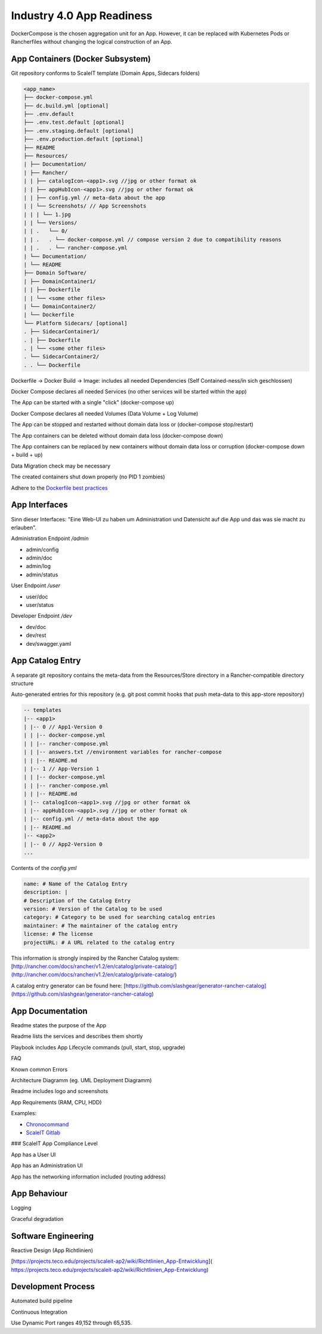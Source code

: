 .. _app readiness:

Industry 4.0 App Readiness
==========================

DockerCompose is the chosen aggregation unit for an App. However, it can be replaced with Kubernetes Pods or Rancherfiles without changing the logical construction of an App.

.. todo::
    Work in progress

App Containers (Docker Subsystem)
---------------------------------

|checkbox| Git repository conforms to ScaleIT template \(Domain Apps, Sidecars folders\)

.. code-block:: none

    <app_name>
    ├── docker-compose.yml
    ├── dc.build.yml [optional]
    ├── .env.default
    ├── .env.test.default [optional]
    ├── .env.staging.default [optional]
    ├── .env.production.default [optional]
    ├── README
    ├── Resources/
    | ├── Documentation/
    | ├── Rancher/
    | | ├── catalogIcon-<app1>.svg //jpg or other format ok
    | | ├── appHubIcon-<app1>.svg //jpg or other format ok
    | | ├── config.yml // meta-data about the app
    | | └── Screenshots/ // App Screenshots
    | | | └── 1.jpg
    | | └── Versions/
    | | .   └── 0/
    | | .   . └── docker-compose.yml // compose version 2 due to compatibility reasons
    | | .   . └── rancher-compose.yml
    | └── Documentation/
    | └── README
    ├── Domain Software/
    | ├── DomainContainer1/
    | | ├── Dockerfile
    | | └── <some other files>
    | └── DomainContainer2/
    | └── Dockerfile
    └── Platform Sidecars/ [optional]
    . ├── SidecarContainer1/
    . | ├── Dockerfile
    . | └── <some other files>
    . └── SidecarContainer2/
    . . └── Dockerfile


|checkbox| Dockerfile -> Docker Build -> Image: includes all needed Dependencies \(Self Contained-ness/in sich geschlossen\)

|checkbox| Docker Compose declares all needed Services \(no other services will be started within the app\)

|checkbox| The App can be started with a single "click" \(docker-compose up\)

|checkbox| Docker Compose declares all needed Volumes \(Data Volume + Log Volume\)

|checkbox| The App can be stopped and restarted without domain data loss or \(docker-compose stop/restart\)

|checkbox| The App containers can be deleted without domain data loss \(docker-compose down\)

|checkbox| The App containers can be replaced by new containers without domain data loss or corruption \(docker-compose down + build + up\)

|checkbox| Data Migration check may be necessary

|checkbox| The created containers shut down properly \(no PID 1 zombies\)

|checkbox| Adhere to the `Dockerfile best practices`_

.. _Dockerfile best practices: https://docs.docker.com/develop/develop-images/dockerfile_best-practices/

App Interfaces
--------------

Sinn dieser Interfaces: "Eine Web-UI zu haben um Administration und Datensicht auf die App und das was sie macht zu erlauben".

Administration Endpoint `/admin`

* admin/config
* admin/doc
* admin/log
* admin/status

User Endpoint `/user`

* user/doc
* user/status

Developer Endpoint `/dev`

* dev/doc
* dev/rest
* dev/swagger.yaml

.. todo::
    Insert Link to Spec as Swagger file

App Catalog Entry
---------------------

|checkbox| A separate git repository contains the meta-data from the Resources/Store directory 
in a Rancher-compatible directory structure

|checkbox| Auto-generated entries for this repository \(e.g. git post commit hooks that push 
meta-data to this app-store repository\)

.. code-block:: none
    
    -- templates
    |-- <app1>
    | |-- 0 // App1-Version 0
    | | |-- docker-compose.yml
    | | |-- rancher-compose.yml
    | | |-- answers.txt //environment variables for rancher-compose
    | | |-- README.md
    | |-- 1 // App-Version 1
    | | |-- docker-compose.yml
    | | |-- rancher-compose.yml
    | | |-- README.md
    | |-- catalogIcon-<app1>.svg //jpg or other format ok
    | |-- appHubIcon-<app1>.svg //jpg or other format ok
    | |-- config.yml // meta-data about the app
    | |-- README.md
    |-- <app2>
    | |-- 0 // App2-Version 0
    ...


Contents of the `config.yml`

.. code-block:: none
    
    name: # Name of the Catalog Entry
    description: |
    # Description of the Catalog Entry
    version: # Version of the Catalog to be used
    category: # Category to be used for searching catalog entries
    maintainer: # The maintainer of the catalog entry
    license: # The license
    projectURL: # A URL related to the catalog entry

This information is strongly inspired by the Rancher Catalog system: [http://rancher.com/docs/rancher/v1.2/en/catalog/private-catalog/](http://rancher.com/docs/rancher/v1.2/en/catalog/private-catalog/)

A catalog entry generator can be found here: [https://github.com/slashgear/generator-rancher-catalog](https://github.com/slashgear/generator-rancher-catalog)


App Documentation
-----------------

|checkbox| Readme states the purpose of the App

|checkbox| Readme lists the services and describes them shortly

|checkbox| Playbook includes App Lifecycle commands (pull, start, stop, upgrade)

|checkbox| FAQ

|checkbox| Known common Errors

|checkbox| Architecture Diagramm (eg. UML Deployment Diagramm)

|checkbox| Readme includes logo and screenshots

|checkbox| App Requirements (RAM, CPU, HDD)

|checkbox| Examples:

* `Chronocommand <https://projects.teco.edu/projects/chronocommand-time-sheet-management/repository/chronocommand>`_

* `ScaleIT Gitlab <https://github.com/ScaleIT-Org/sapp-teco-gitlab>`_

### ScaleIT App Compliance Level

|checkbox| App has a User UI

|checkbox| App has an Administration UI

|checkbox| App has the networking information included \(routing address\)


App Behaviour
-------------

|checkbox| Logging

|checkbox| Graceful degradation


Software Engineering
--------------------

|checkbox| Reactive Design \(App Richtlinien\)

|checkbox| [https://projects.teco.edu/projects/scaleit-ap2/wiki/Richtlinien\_App-Entwicklung](
https://projects.teco.edu/projects/scaleit-ap2/wiki/Richtlinien_App-Entwicklung)

Development Process
-------------------

|checkbox| Automated build pipeline


|checkbox| Continuous Integration


|checkbox| Use Dynamic Port ranges 49,152 through 65,535.



.. |checkbox| image:: img/icon_checkbox.png
            :scale: 20%


